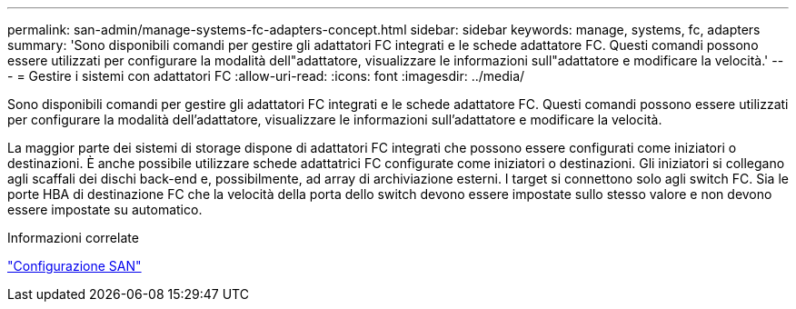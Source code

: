---
permalink: san-admin/manage-systems-fc-adapters-concept.html 
sidebar: sidebar 
keywords: manage, systems, fc, adapters 
summary: 'Sono disponibili comandi per gestire gli adattatori FC integrati e le schede adattatore FC. Questi comandi possono essere utilizzati per configurare la modalità dell"adattatore, visualizzare le informazioni sull"adattatore e modificare la velocità.' 
---
= Gestire i sistemi con adattatori FC
:allow-uri-read: 
:icons: font
:imagesdir: ../media/


[role="lead"]
Sono disponibili comandi per gestire gli adattatori FC integrati e le schede adattatore FC. Questi comandi possono essere utilizzati per configurare la modalità dell'adattatore, visualizzare le informazioni sull'adattatore e modificare la velocità.

La maggior parte dei sistemi di storage dispone di adattatori FC integrati che possono essere configurati come iniziatori o destinazioni.  È anche possibile utilizzare schede adattatrici FC configurate come iniziatori o destinazioni.  Gli iniziatori si collegano agli scaffali dei dischi back-end e, possibilmente, ad array di archiviazione esterni.  I target si connettono solo agli switch FC.  Sia le porte HBA di destinazione FC che la velocità della porta dello switch devono essere impostate sullo stesso valore e non devono essere impostate su automatico.

.Informazioni correlate
link:../san-config/index.html["Configurazione SAN"]
